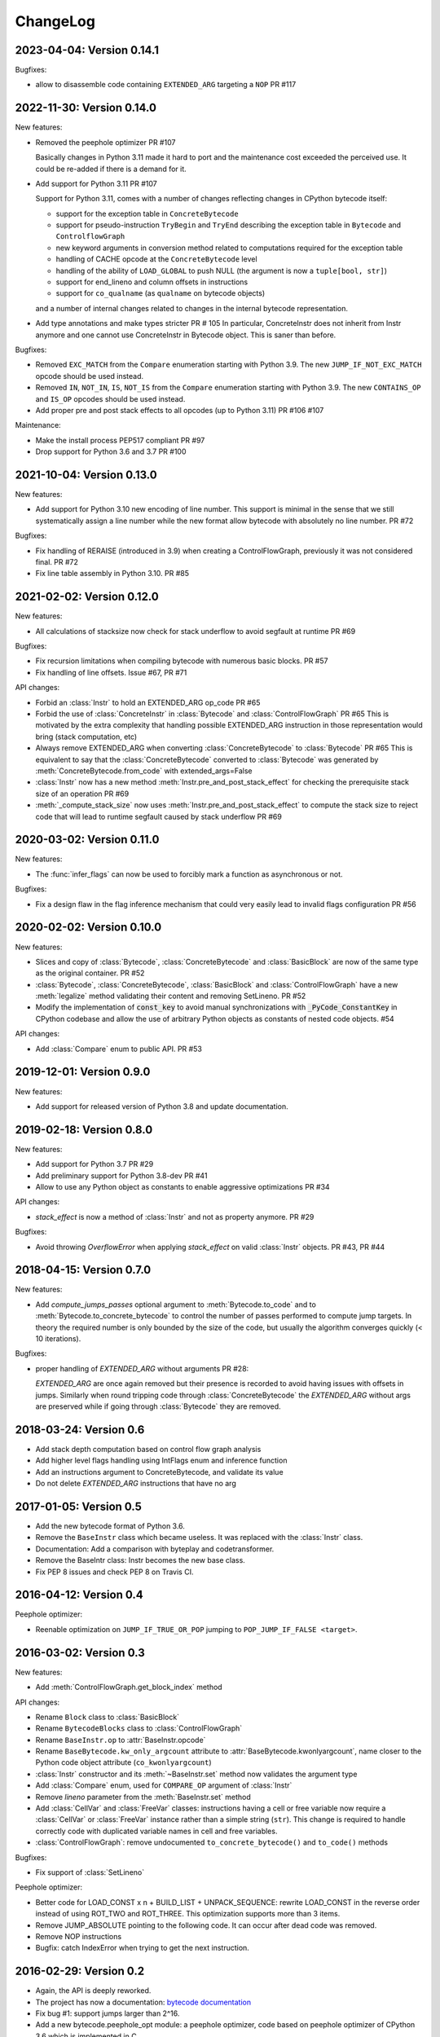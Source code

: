 ChangeLog
=========

2023-04-04: Version 0.14.1
--------------------------

Bugfixes:

- allow to disassemble code containing ``EXTENDED_ARG`` targeting a ``NOP`` PR #117


2022-11-30: Version 0.14.0
--------------------------

New features:

- Removed the peephole optimizer  PR #107

  Basically changes in Python 3.11 made it hard to port and the maintenance cost
  exceeded the perceived use. It could be re-added if there is a demand for it.

- Add support for Python 3.11 PR #107

  Support for Python 3.11, comes with a number of changes reflecting changes in
  CPython bytecode itself:

  - support for the exception table in ``ConcreteBytecode``
  - support for pseudo-instruction ``TryBegin`` and ``TryEnd`` describing the
    exception table in ``Bytecode`` and ``ControlflowGraph``
  - new keyword arguments in conversion method related to computations required
    for the exception table
  - handling of CACHE opcode at the ``ConcreteBytecode`` level
  - handling of the ability of ``LOAD_GLOBAL`` to push NULL (the argument is
    now a ``tuple[bool, str]``)
  - support for end_lineno and column offsets in instructions
  - support for ``co_qualname`` (as ``qualname`` on bytecode objects)

  and a number of internal changes related to changes in the internal bytecode
  representation.

- Add type annotations and make types stricter PR # 105
  In particular, ConcreteInstr does not inherit from Instr anymore and one
  cannot use ConcreteInstr in Bytecode object. This is saner than before.

Bugfixes:

- Removed ``EXC_MATCH`` from the ``Compare`` enumeration starting with Python
  3.9. The new ``JUMP_IF_NOT_EXC_MATCH`` opcode should be used instead.

- Removed ``IN``, ``NOT_IN``, ``IS``, ``NOT_IS`` from the ``Compare``
  enumeration starting with Python 3.9. The new ``CONTAINS_OP`` and ``IS_OP``
  opcodes should be used instead.

- Add proper pre and post stack effects to all opcodes (up to Python 3.11)
  PR #106 #107

Maintenance:

- Make the install process PEP517 compliant PR #97
- Drop support for Python 3.6 and 3.7 PR #100


2021-10-04: Version 0.13.0
--------------------------

New features:

- Add support for Python 3.10 new encoding of line number. This support is
  minimal in the sense that we still systematically assign a line number
  while the new format allow bytecode with absolutely no line number. PR #72


Bugfixes:

- Fix handling of RERAISE (introduced in 3.9) when creating a ControlFlowGraph,
  previously it was not considered final. PR #72

- Fix line table assembly in Python 3.10. PR #85


2021-02-02: Version 0.12.0
--------------------------

New features:

- All calculations of stacksize now check for stack underflow to avoid segfault at
  runtime PR #69

Bugfixes:

- Fix recursion limitations when compiling bytecode with numerous basic
  blocks. PR #57
- Fix handling of line offsets. Issue #67, PR #71

API changes:

- Forbid an :class:`Instr` to hold an EXTENDED_ARG op_code PR #65
- Forbid the use of :class:`ConcreteInstr` in :class:`Bytecode` and
  :class:`ControlFlowGraph` PR #65
  This is motivated by the extra complexity that handling possible EXTENDED_ARG
  instruction in those representation would bring (stack computation, etc)
- Always remove EXTENDED_ARG when converting :class:`ConcreteBytecode` to
  :class:`Bytecode` PR #65
  This is equivalent to say that the :class:`ConcreteBytecode` converted to
  :class:`Bytecode` was generated by :meth:`ConcreteBytecode.from_code`
  with extended_args=False
- :class:`Instr` now has a new method :meth:`Instr.pre_and_post_stack_effect`
  for checking the prerequisite stack size of an operation PR #69
- :meth:`_compute_stack_size` now uses :meth:`Instr.pre_and_post_stack_effect`
  to compute the stack size to reject code that will lead to runtime segfault
  caused by stack underflow PR #69


2020-03-02: Version 0.11.0
--------------------------

New features:

- The :func:`infer_flags` can now be used to forcibly mark a function as
  asynchronous or not.

Bugfixes:

- Fix a design flaw in the flag inference mechanism that could very easily
  lead to invalid flags configuration PR #56


2020-02-02: Version 0.10.0
--------------------------

New features:

- Slices and copy of :class:`Bytecode`, :class:`ConcreteBytecode` and
  :class:`BasicBlock` are now  of the same type as the original container. PR #52
- :class:`Bytecode`, :class:`ConcreteBytecode`, :class:`BasicBlock` and
  :class:`ControlFlowGraph` have a new :meth:`legalize` method validating
  their content and removing SetLineno. PR #52
- Modify the implementation of :code:`const_key` to avoid manual
  synchronizations with :code:`_PyCode_ConstantKey` in CPython codebase and
  allow the use of arbitrary Python objects as constants of nested code
  objects. #54

API changes:

- Add :class:`Compare` enum to public API. PR #53


2019-12-01: Version 0.9.0
-------------------------

New features:

- Add support for released version of Python 3.8 and update documentation.


2019-02-18: Version 0.8.0
-------------------------

New features:

- Add support for Python 3.7 PR #29
- Add preliminary support for Python 3.8-dev PR #41
- Allow to use any Python object as constants to enable aggressive
  optimizations PR #34

API changes:

- `stack_effect` is now a method of :class:`Instr` and not as property anymore. PR #29

Bugfixes:

- Avoid throwing `OverflowError` when applying `stack_effect` on valid :class:`Instr`
  objects. PR #43, PR #44


2018-04-15: Version 0.7.0
-------------------------

New features:

- Add `compute_jumps_passes` optional argument to :meth:`Bytecode.to_code` and
  to :meth:`Bytecode.to_concrete_bytecode` to control the number of passes
  performed to compute jump targets. In theory the required number is only
  bounded by the size of the code, but usually the algorithm converges quickly
  (< 10 iterations).

Bugfixes:

- proper handling of `EXTENDED_ARG` without arguments PR #28:

  `EXTENDED_ARG` are once again removed but their presence is recorded to avoid
  having issues with offsets in jumps. Similarly when round tripping code
  through :class:`ConcreteBytecode` the `EXTENDED_ARG` without args are
  preserved while if going through :class:`Bytecode` they are removed.


2018-03-24: Version 0.6
-----------------------

* Add stack depth computation based on control flow graph analysis
* Add higher level flags handling using IntFlags enum and inference function
* Add an instructions argument to ConcreteBytecode, and validate its value
* Do not delete `EXTENDED_ARG` instructions that have no arg


2017-01-05: Version 0.5
-----------------------

* Add the new bytecode format of Python 3.6.
* Remove the ``BaseInstr`` class which became useless. It was replaced
  with the :class:`Instr` class.
* Documentation: Add a comparison with byteplay and codetransformer.
* Remove the BaseIntr class: Instr becomes the new base class.
* Fix PEP 8 issues and check PEP 8 on Travis CI.


2016-04-12: Version 0.4
-----------------------

Peephole optimizer:

* Reenable optimization on ``JUMP_IF_TRUE_OR_POP`` jumping to
  ``POP_JUMP_IF_FALSE <target>``.


2016-03-02: Version 0.3
-----------------------

New features:

- Add :meth:`ControlFlowGraph.get_block_index` method

API changes:

- Rename ``Block`` class to :class:`BasicBlock`
- Rename ``BytecodeBlocks`` class to :class:`ControlFlowGraph`
- Rename ``BaseInstr.op`` to :attr:`BaseInstr.opcode`
- Rename ``BaseBytecode.kw_only_argcount`` attribute to
  :attr:`BaseBytecode.kwonlyargcount`, name closer to the Python code object
  attribute (``co_kwonlyargcount``)
- :class:`Instr` constructor and its :meth:`~BaseInstr.set` method now
  validates the argument type
- Add :class:`Compare` enum, used for ``COMPARE_OP`` argument of :class:`Instr`
- Remove *lineno* parameter from the :meth:`BaseInstr.set` method
- Add :class:`CellVar` and :class:`FreeVar` classes: instructions having
  a cell or free variable now require a :class:`CellVar` or :class:`FreeVar`
  instance rather than a simple string (``str``). This change is required
  to handle correctly code with duplicated variable names in cell and free
  variables.
- :class:`ControlFlowGraph`: remove undocumented ``to_concrete_bytecode()``
  and ``to_code()`` methods

Bugfixes:

- Fix support of :class:`SetLineno`

Peephole optimizer:

- Better code for LOAD_CONST x n + BUILD_LIST + UNPACK_SEQUENCE: rewrite
  LOAD_CONST in the reverse order instead of using ROT_TWO and ROT_THREE.
  This optimization supports more than 3 items.
- Remove JUMP_ABSOLUTE pointing to the following code. It can occur
  after dead code was removed.
- Remove NOP instructions
- Bugfix: catch IndexError when trying to get the next instruction.


2016-02-29: Version 0.2
-----------------------

- Again, the API is deeply reworked.
- The project has now a documentation:
  `bytecode documentation <https://bytecode.readthedocs.io/>`_
- Fix bug #1: support jumps larger than 2^16.
- Add a new bytecode.peephole_opt module: a peephole
  optimizer, code based on peephole optimizer of CPython 3.6 which is
  implemented in C
- Add :func:`dump_bytecode` function to ease debug.
- :class:`Instr`:

  * Add :func:`Instr.is_final` method
  * Add :meth:`Instr.copy` and :meth:`ConcreteInstr.copy` methods
  * :class:`Instr` now uses variable name instead of integer for cell and
    free variables.
  * Rename ``Instr.is_jump`` to :meth:`Instr.has_jump`


- :class:`ConcreteInstr` is now mutable
- Redesign the :class:`BytecodeBlocks` class:

  - :class:`Block` have no more label attribute: jump targets are now
    directly blocks
  - Rename ``BytecodeBlocks.add_label()`` method to
    :meth:`BytecodeBlocks.split_block`
  - Labels are not more allowed in blocks
  - :meth:`BytecodeBlocks.from_bytecode` now splits blocks after final
    instructions (:meth:`Instr.is_final`) and after conditional jumps
    (:meth:`Instr.is_cond_jump`). It helps the peephole optimizer to
    respect the control flow and to remove dead code.

- Rework API to convert bytecode classes:

  - BytecodeBlocks: Remove ``to_concrete_bytecode()`` and ``to_code()``
    methods. Now you first have to convert blocks to bytecode using
    :meth:`~BytecodeBlocks.to_bytecode`.
  - Remove ``Bytecode.to_bytecode_blocks()`` method, replaced with
    :meth:`BytecodeBlocks.from_bytecode`
  - Remove ``ConcreteBytecode.to_concrete_bytecode()`` and
    ``Bytecode.to_bytecode()`` methods which did nothing (return ``self``)

- Fix :class:`ConcreteBytecode` for code with no constant (empty list of
  constants)
- Fix argnames in :meth:`ConcreteBytecode.to_bytecode`: use CO_VARARGS and
  CO_VARKEYWORDS flags to count the number of arguments
- Fix const_key() to compare correctly constants equal but of different types
  and special cases like ``-0.0`` and ``+0.0``


2016-02-26: Version 0.1
-----------------------

- Rewrite completely the API!


2016-02-23: Release 0.0
-----------------------

- First public release
